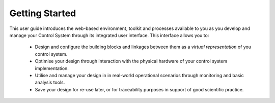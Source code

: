 .. _welcome_to_your_pandabox_:

Getting Started
===============

This user guide introduces the web-based environment, toolkit and processes available to you as you develop and manage your Control System through its integrated user interface.  This interface allows you to:

    * Design and configure the building blocks and linkages between them as a *virtual representation* of you control system.
    * Optimise your design through interaction with the physical hardware of your control system implementation.
    * Utilise and manage your design in in real-world operational scenarios through monitoring and basic analysis tools.
    * Save your design for re-use later, or for traceability purposes in support of good scientific practice.
